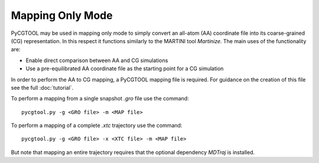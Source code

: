 Mapping Only Mode
=================

PyCGTOOL may be used in mapping only mode to simply convert an all-atom (AA) coordinate file into its coarse-grained (CG) representation.
In this respect it functions similarly to the MARTINI tool `Martinize`.
The main uses of the functionality are:

- Enable direct comparison between AA and CG simulations
- Use a pre-equilibrated AA coordinate file as the starting point for a CG simulation

In order to perform the AA to CG mapping, a PyCGTOOL mapping file is required.
For guidance on the creation of this file see the full :doc:`tutorial`.

To perform a mapping from a single snapshot `.gro` file use the command::

    pycgtool.py -g <GRO file> -m <MAP file>

To perform a mapping of a complete `.xtc` trajectory use the command::

    pycgtool.py -g <GRO file> -x <XTC file> -m <MAP file>

But note that mapping an entire trajectory requires that the optional dependency `MDTraj` is installed.
